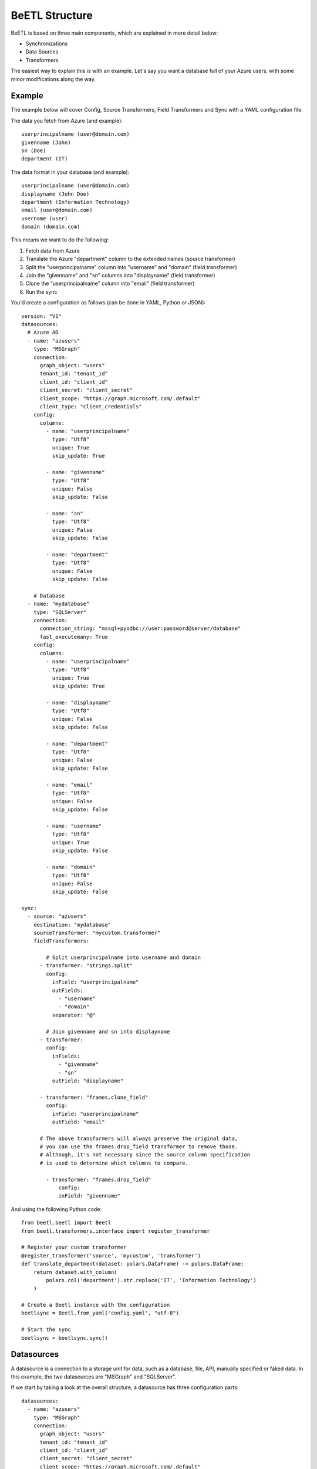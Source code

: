 BeETL Structure
***************

BeETL is based on three main components, which are explained in more detail below:

- Synchronizations
- Data Sources
- Transformers

The easiest way to explain this is with an example. Let's say you want a database full of your Azure users, with 
some minor modifications along the way. 

Example
-------

The example below will cover Config, Source Transformers, Field Transformers and Sync with a YAML configuration file.

The data you fetch from Azure (and example)::

    userprincipalname (user@domain.com)
    givenname (John)
    sn (Doe)
    department (IT)

The data format in your database (and example)::

    userprincipalname (user@domain.com)
    displayname (John Doe)
    department (Information Technology)
    email (user@domain.com)
    username (user)
    domain (domain.com)

This means we want to do the following:

1. Fetch data from Azure
2. Translate the Azure "department" column to the extended names (source transformer) 
3. Split the "userprincipalname" column into "username" and "domain" (field transformer)
4. Join the "givenname" and "sn" columns into "displayname" (field transformer)
5. Clone the "userprincipalname" column into "email" (field transformer)
6. Run the sync


You'd create a configuration as follows (can be done in YAML, Python or JSON)::

    version: "V1"
    datasources:
      # Azure AD
      - name: "azusers"
        type: "MSGraph"
        connection:
          graph_object: "users"
          tenant_id: "tenant_id"
          client_id: "client_id"
          client_secret: "client_secret"
          client_scope: "https://graph.microsoft.com/.default"
          client_type: "client_credentials"
        config:
          columns:
            - name: "userprincipalname"
              type: "Utf8"
              unique: True
              skip_update: True
            
            - name: "givenname"
              type: "Utf8"
              unique: False
              skip_update: False
            
            - name: "sn"
              type: "Utf8"
              unique: False
              skip_update: False
            
            - name: "department"
              type: "Utf8"
              unique: False
              skip_update: False
        
        # Database
      - name: "mydatabase"
        type: "SQLServer"
        connection:
          connection_string: "mssql+pyodbc://user:password@server/database"
          fast_executemany: True
        config:
          columns:
            - name: "userprincipalname"
              type: "Utf8"
              unique: True
              skip_update: True
            
            - name: "displayname"
              type: "Utf8"
              unique: False
              skip_update: False
            
            - name: "department"
              type: "Utf8"
              unique: False
              skip_update: False
            
            - name: "email"
              type: "Utf8"
              unique: False
              skip_update: False
            
            - name: "username"
              type: "Utf8"
              unique: True
              skip_update: False
            
            - name: "domain"
              type: "Utf8"
              unique: False
              skip_update: False
    
    sync:
      - source: "azusers"
        destination: "mydatabase"
        sourceTransformer: "mycustom.transformer"
        fieldTransformers:
          
            # Split userprincipalname into username and domain
          - transformer: "strings.split"
            config:
              inField: "userprincipalname"
              outFields:
                - "username"
                - "domain"
              separator: "@"

            # Join givenname and sn into displayname
          - transformer: 
            config:
              inFields:
                - "givenname"
                - "sn"
              outField: "displayname"
          
          - transformer: "frames.clone_field"
            config:
              inField: "userprincipalname"
              outField: "email"

          # The above transformers will always preserve the original data,
          # you can use the frames.drop_field transformer to remove those.
          # Although, it's not necessary since the source column specification
          # is used to determine which columns to compare.

            - transformer: "frames.drop_field"
                config:
                inField: "givenname"


And using the following Python code::

      from beetl.beetl import Beetl
      from beetl.transformers.interface import register_transformer

      # Register your custom transformer
      @register_transformer('source', 'mycustom', 'transformer')
      def translate_department(dataset: polars.DataFrame) -> polars.DataFrame:
          return dataset.with_column(
              polars.col('department').str.replace('IT', 'Information Technology')
          )

      # Create a Beetl instance with the configuration
      beetlsync = Beetl.from_yaml("config.yaml", "utf-8")

      # Start the sync
      beetlsync = beetlsync.sync()



Datasources
-----------
A datasource is a connection to a storage unit for data, such as a database, file, API, manually specified or faked data.
In this example, the two datasources are "MSGraph" and "SQLServer".

If we start by taking a look at the overall structure, a datasource has three configuration parts::

    datasources:
      - name: "azusers"
        type: "MSGraph"
        connection:
          graph_object: "users"
          tenant_id: "tenant_id"
          client_id: "client_id"
          client_secret: "client_secret"
          client_scope: "https://graph.microsoft.com/.default"
          client_type: "client_credentials"
        config:
          columns:
            - name: "userprincipalname"
              type: "Utf8"
              unique: True
              skip_update: True

Name is used to identify the datasource when specifying the sync later on, type identifies which connector to use
for the connection.

In the "connection" settings, you specify the details for how to connect and to what.

In the "config" settings, you describe the data that is to be retrieved from the source.

The "columns" section will determine how the comparison is made by looking at the unique and skip_update fields,
the "type" field will ensure the data from both sides is in the same format.

Synchronizations
----------------

A synchronization is a description of the process to follow when retrieving, comparing and updating
data in the destination. Given this example::

    sync:
      - source: "azusers"
        destination: "mydatabase"
        sourceTransformer: "mycustom.transformer"
        fieldTransformers:
          
            # Split userprincipalname into username and domain
          - transformer: "strings.split"
            config:
              inField: "userprincipalname"
              outFields:
                - "username"
                - "domain"
              separator: "@"

            # Join givenname and sn into displayname
          - transformer: 
            config:
              inFields:
                - "givenname"
                - "sn"
              outField: "displayname"
          
          - transformer: "frames.clone_field"
            config:
              inField: "userprincipalname"
              outField: "email"

          # The above transformers will always preserve the original data,
          # you can use the frames.drop_field transformer to remove those.
          # Although, it's not necessary since the source column specification
          # is used to determine which columns to compare.

            - transformer: "frames.drop_field"
                config:
                inField: "givenname"

1. Data Retrieval Stage
^^^^^^^^^^^^^^^^^^^^^^^

In this stage, the datasource specified under source will be queried for the data
according to its settings. For databases, this can be done by specifying a manual
query or by setting the table and columns to retrieve in the configuration above.

When the data is retrieved and loaded into memory, this starts Stage 2

2. Transformation Stage
^^^^^^^^^^^^^^^^^^^^^^^

In this stage, the data from the source is tranformed in such a way so that
it matches the destination so that a comparison can occur on equal terms.

There are two types of tranformers, source transformers (1 per sync) which are run first and
meant to provide a more advanced way of tranforming data in the form of a Python function.
A simple type of source transformer is the one in the example::

      @register_transformer('source', 'mycustom', 'transformer')
      def translate_department(dataset: polars.DataFrame) -> polars.DataFrame:
          return dataset.with_column(
              polars.col('department').str.replace('IT', 'Information Technology')
          )    

This will check the "department" column for the contents "IT" and translate them to "Information Technology".

The second type of transformer is a field transformer, which are run after the source transformers.
There are a number of built-in field transformers (see list under "Classes" in the menu),
you can also register your own in the same way as a source transformer. The inputs and
outputs are the same, but there can be multiple field transformers per sync and they behave
slightly differently.


3. Comparison Stage
^^^^^^^^^^^^^^^^^^^

At this stage, the data should be formatted roughly the same. If there are a couple of extra columns
in the source or destination data, this shouldn't matter much. When starting the comparison,
the fields of the destination are used to choose fields for comparison.

The first comparison stage is for inserts, where we compare the series of columns marked "unique"
between the dataset and determine which rows are missing in the destination.

The second comparison stage is for updates, where we use the unique fields as 
identifiers to find the rows that are present in both the source and destination and 
compare them to determine which rows need to be updated.

The third comparison stage is for deletes, which basically is a reverse comparison
to the inserts.

4. Insertion Stage
^^^^^^^^^^^^^^^^^^

At this stage, the data is sent to the datasource class for the destination to be inserted, updated and deleted


This is a rough overview over what happens in the various steps for the software. You can find more of the technical
documentation, advanced options, fields and examples in the configuration and classes-sections of the documentation.